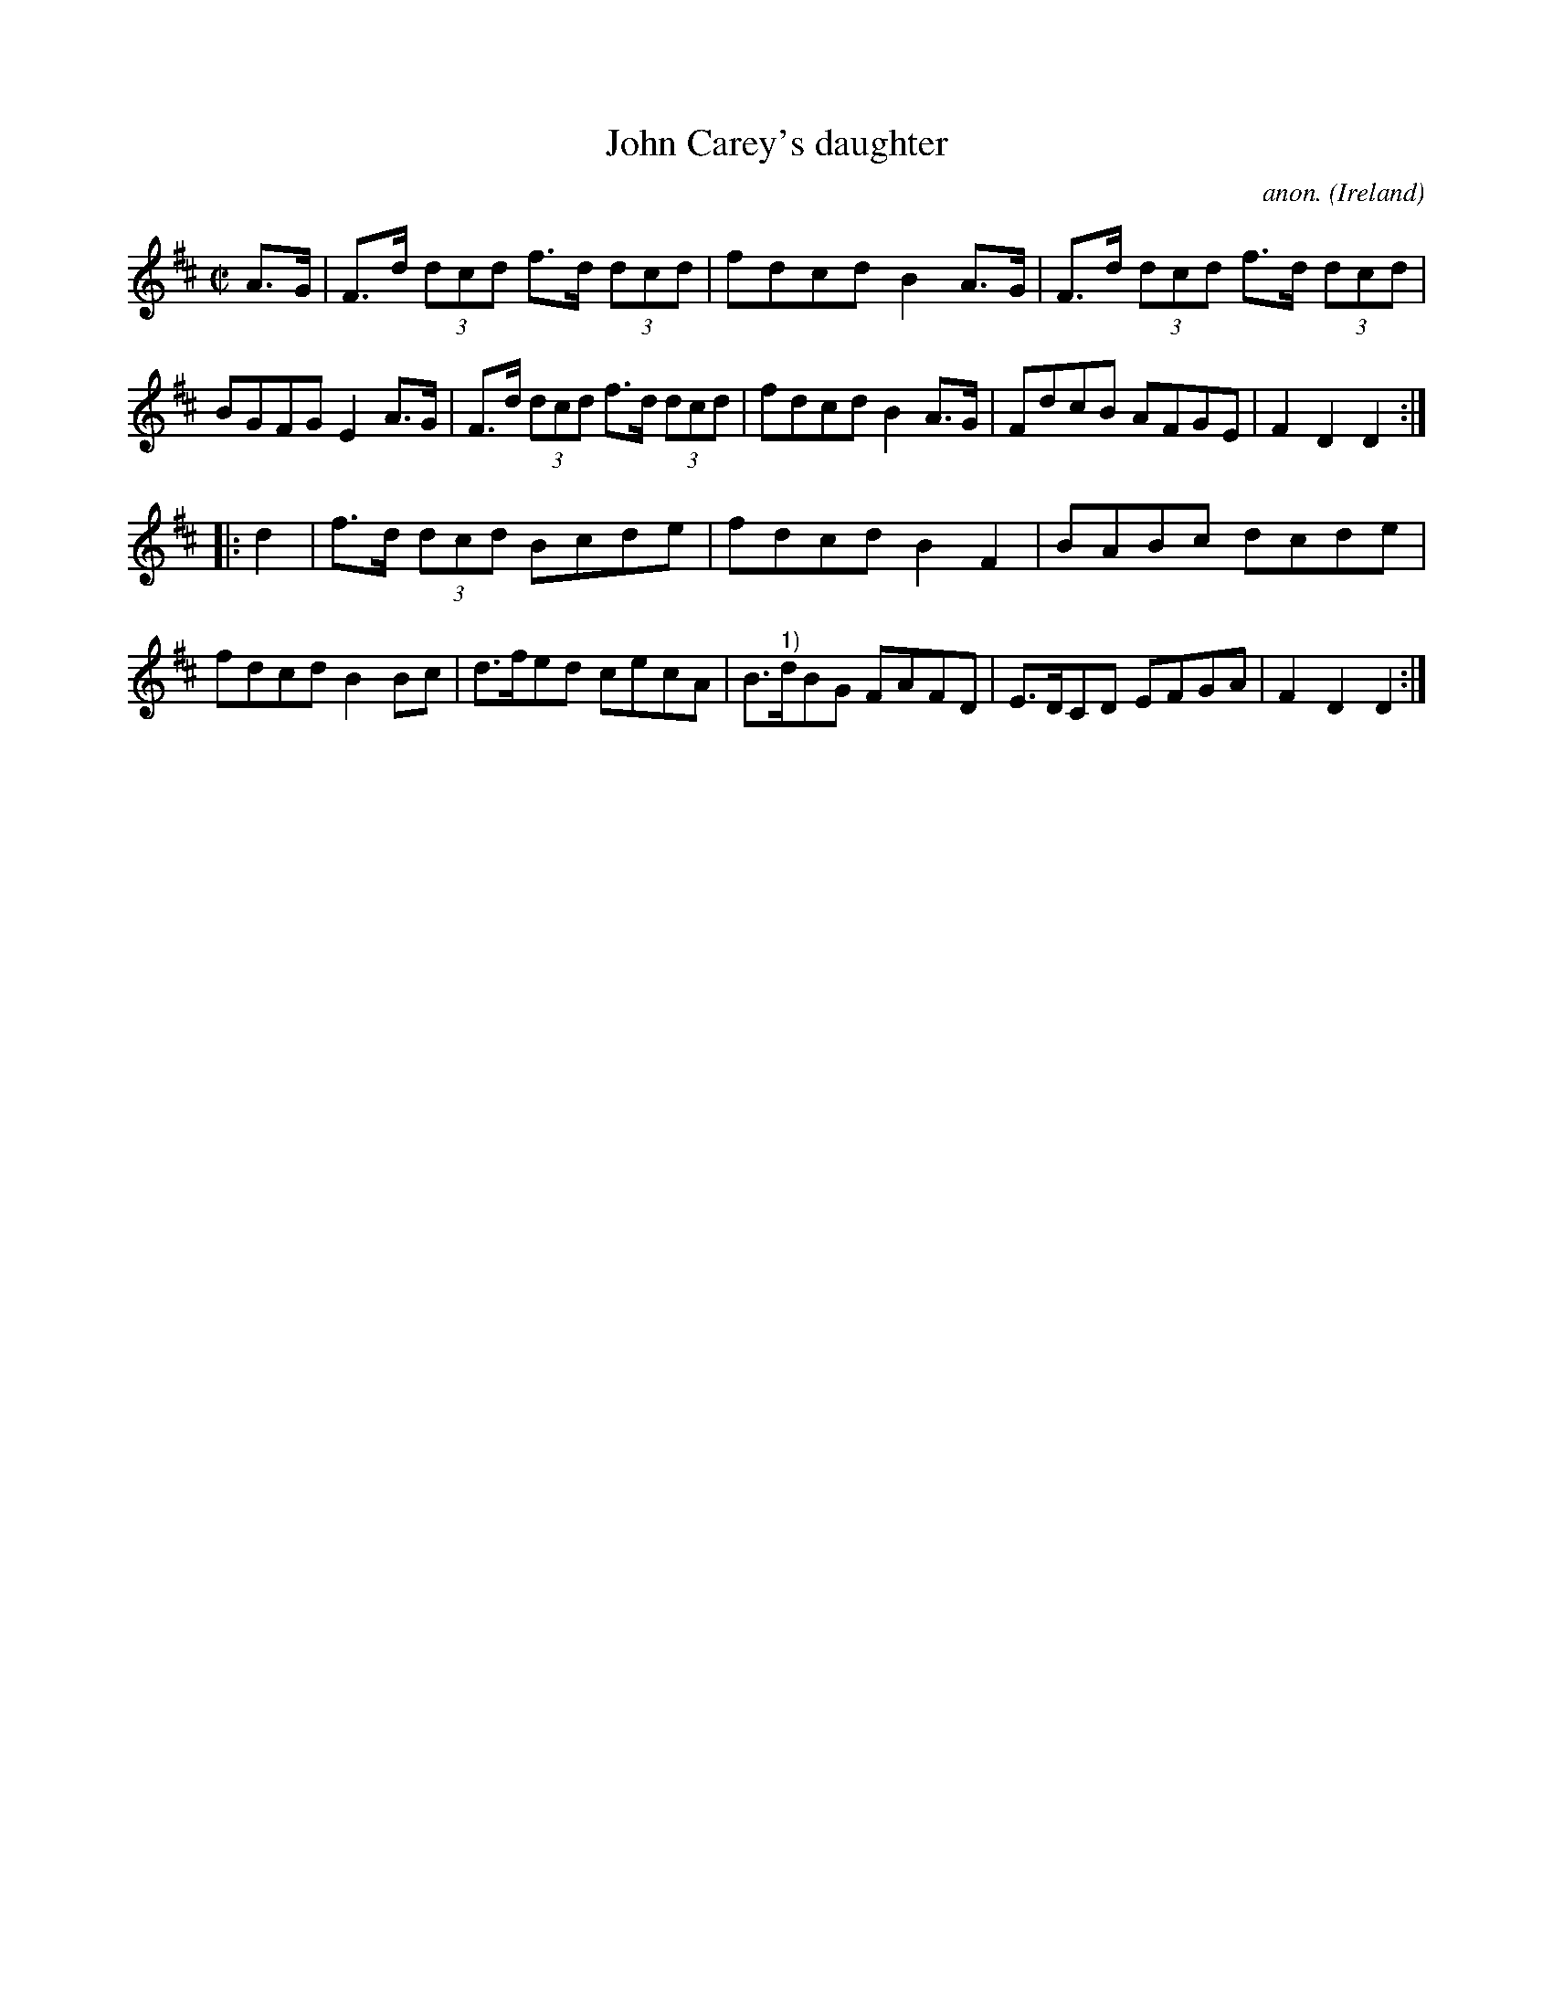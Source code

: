 X:929
T:John Carey's daughter
C:anon.
O:Ireland
B:Francis O'Neill: "The Dance Music of Ireland" (1907) no. 929
R:Hornpipe
M:C|
L:1/8
K:D
A>G|F>d (3dcd f>d (3dcd|fdcd B2A>G|F>d (3dcd f>d (3dcd|BGFG E2A>G|F>d (3dcd f>d (3dcd|fdcd B2A>G|FdcB AFGE|F2D2D2:|
|:d2|f>d (3dcd Bcde|fdcd B2F2|BABc dcde|fdcd B2Bc|d>fed cecA|B>"^1)"dBG FAFD|E>DCD EFGA|F2D2D2:|
